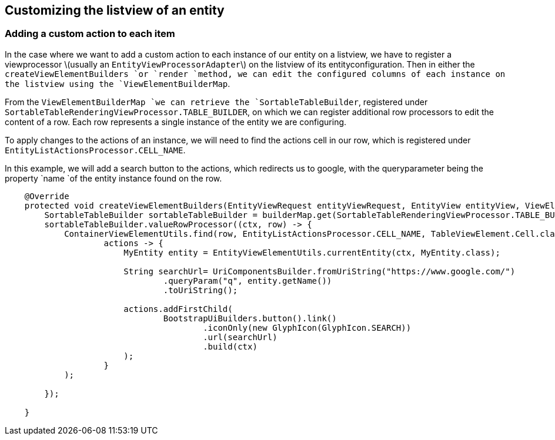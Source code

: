 ## Customizing the listview of an entity

[discrete]
### **Adding a custom action to each item**

In the case where we want to add a custom action to each instance of our entity on a listview, we have to register a viewprocessor \(usually an `EntityViewProcessorAdapter`\) on the listview of its entityconfiguration. Then in either the `createViewElementBuilders `or `render `method, we can edit the configured columns of each instance on the listview using the `ViewElementBuilderMap`.

From the `ViewElementBuilderMap `we can retrieve the `SortableTableBuilder`, registered under `SortableTableRenderingViewProcessor.TABLE_BUILDER`, on which we can register additional row processors to edit the content of a row. Each row represents a single instance of the entity we are configuring. 

To apply changes to the actions of an instance, we will need to find the actions cell in our row, which is registered under `EntityListActionsProcessor.CELL_NAME`.

In this example, we will add a search button to the actions, which redirects us to google, with the queryparameter being the property `name `of the entity instance found on the row.

```java
    @Override
    protected void createViewElementBuilders(EntityViewRequest entityViewRequest, EntityView entityView, ViewElementBuilderMap builderMap) {
        SortableTableBuilder sortableTableBuilder = builderMap.get(SortableTableRenderingViewProcessor.TABLE_BUILDER, SortableTableBuilder.class);
        sortableTableBuilder.valueRowProcessor((ctx, row) -> {
            ContainerViewElementUtils.find(row, EntityListActionsProcessor.CELL_NAME, TableViewElement.Cell.class).ifPresent(
                    actions -> {
                        MyEntity entity = EntityViewElementUtils.currentEntity(ctx, MyEntity.class);
                        
                        String searchUrl= UriComponentsBuilder.fromUriString("https://www.google.com/")
                                .queryParam("q", entity.getName())
                                .toUriString();

                        actions.addFirstChild(
                                BootstrapUiBuilders.button().link()
                                        .iconOnly(new GlyphIcon(GlyphIcon.SEARCH))
                                        .url(searchUrl)
                                        .build(ctx)
                        );
                    }
            );

        });

    }
```





